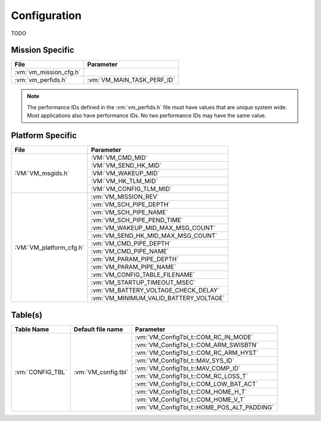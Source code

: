 Configuration
=============

TODO

Mission Specific
^^^^^^^^^^^^^^^^

+----------------------------+-------------------------------------+
| File                       | Parameter                           |
+============================+=====================================+
| :vm:`vm_mission_cfg.h`     |                                     |
+----------------------------+-------------------------------------+
| :vm:`vm_perfids.h`         | :vm:`VM_MAIN_TASK_PERF_ID`          |
+----------------------------+-------------------------------------+

.. note::
   The performance IDs defined in the :vm:`vm_perfids.h` file must have values
   that are unique system wide.  Most applications also have performance IDs.
   No two performance IDs may have the same value.
   

Platform Specific
^^^^^^^^^^^^^^^^^

+-----------------------------+---------------------------------------------+
| File                        | Parameter                                   |
+=============================+=============================================+
| :VM:`VM_msgids.h`           | :VM:`VM_CMD_MID`                            |
+                             +---------------------------------------------+
|                             | :VM:`VM_SEND_HK_MID`                        |
+                             +---------------------------------------------+
|                             | :VM:`VM_WAKEUP_MID`                         |
+                             +---------------------------------------------+
|                             | :VM:`VM_HK_TLM_MID`                         |
+                             +---------------------------------------------+
|                             | :VM:`VM_CONFIG_TLM_MID`                     |
+-----------------------------+---------------------------------------------+
| :VM:`VM_platform_cfg.h`     | :vm:`VM_MISSION_REV`                        |
+                             +---------------------------------------------+
|                             | :vm:`VM_SCH_PIPE_DEPTH`                     |
+                             +---------------------------------------------+
|                             | :vm:`VM_SCH_PIPE_NAME`                      |
+                             +---------------------------------------------+
|                             | :vm:`VM_SCH_PIPE_PEND_TIME`                 |
+                             +---------------------------------------------+
|                             | :vm:`VM_WAKEUP_MID_MAX_MSG_COUNT`           |
+                             +---------------------------------------------+
|                             | :vm:`VM_SEND_HK_MID_MAX_MSG_COUNT`          |
+                             +---------------------------------------------+
|                             | :vm:`VM_CMD_PIPE_DEPTH`                     |
+                             +---------------------------------------------+
|                             | :vm:`VM_CMD_PIPE_NAME`                      |
+                             +---------------------------------------------+
|                             | :vm:`VM_PARAM_PIPE_DEPTH`                   |
+                             +---------------------------------------------+
|                             | :vm:`VM_PARAM_PIPE_NAME`                    |
+                             +---------------------------------------------+
|                             | :vm:`VM_CONFIG_TABLE_FILENAME`              |
+                             +---------------------------------------------+
|                             | :vm:`VM_STARTUP_TIMEOUT_MSEC`               |
+                             +---------------------------------------------+
|                             | :vm:`VM_BATTERY_VOLTAGE_CHECK_DELAY`        |
+                             +---------------------------------------------+
|                             | :vm:`VM_MINIMUM_VALID_BATTERY_VOLTAGE`      |
+-----------------------------+---------------------------------------------+

Table(s)
^^^^^^^^^^^^^^^^

+-------------------------------+------------------------------------+--------------------------------------------+
| Table Name                    | Default file name                  | Parameter                                  |
+===============================+====================================+============================================+
| :vm:`CONFIG_TBL`              | :vm:`VM_config.tbl`                | :vm:`VM_ConfigTbl_t::COM_RC_IN_MODE`       |
+                               |                                    +--------------------------------------------+
|                               |                                    | :vm:`VM_ConfigTbl_t::COM_ARM_SWISBTN`      |
+                               |                                    +--------------------------------------------+
|                               |                                    | :vm:`VM_ConfigTbl_t::COM_RC_ARM_HYST`      |
+                               |                                    +--------------------------------------------+
|                               |                                    | :vm:`VM_ConfigTbl_t::MAV_SYS_ID`           |
+                               |                                    +--------------------------------------------+
|                               |                                    | :vm:`VM_ConfigTbl_t::MAV_COMP_ID`          |
+                               |                                    +--------------------------------------------+
|                               |                                    | :vm:`VM_ConfigTbl_t::COM_RC_LOSS_T`        |
+                               |                                    +--------------------------------------------+
|                               |                                    | :vm:`VM_ConfigTbl_t::COM_LOW_BAT_ACT`      |
+                               |                                    +--------------------------------------------+
|                               |                                    | :vm:`VM_ConfigTbl_t::COM_HOME_H_T`         |
+                               |                                    +--------------------------------------------+
|                               |                                    | :vm:`VM_ConfigTbl_t::COM_HOME_V_T`         |
+                               |                                    +--------------------------------------------+
|                               |                                    | :vm:`VM_ConfigTbl_t::HOME_POS_ALT_PADDING` |
+-------------------------------+------------------------------------+--------------------------------------------+





























